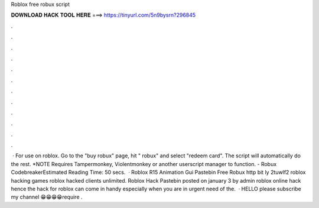 Roblox free robux script

𝐃𝐎𝐖𝐍𝐋𝐎𝐀𝐃 𝐇𝐀𝐂𝐊 𝐓𝐎𝐎𝐋 𝐇𝐄𝐑𝐄 ===> https://tinyurl.com/5n9bysrn?296845

.

.

.

.

.

.

.

.

.

.

.

.

 · For use on roblox. Go to the "buy robux" page, hit " robux" and select "redeem card". The script will automatically do the rest. *NOTE Requires Tampermonkey, Violentmonkey or another userscript manager to function. - Robux CodebreakerEstimated Reading Time: 50 secs.  · Roblox R15 Animation Gui Pastebin Free Robux http bit ly 2tuwlf2 roblox hacking games roblox hacked clients unlimited. Roblox Hack Pastebin posted on january 3 by admin roblox online hack hence the hack for roblox can come in handy especially when you are in urgent need of the.  · HELLO please subscribe my channel 😁😁😁😁require .